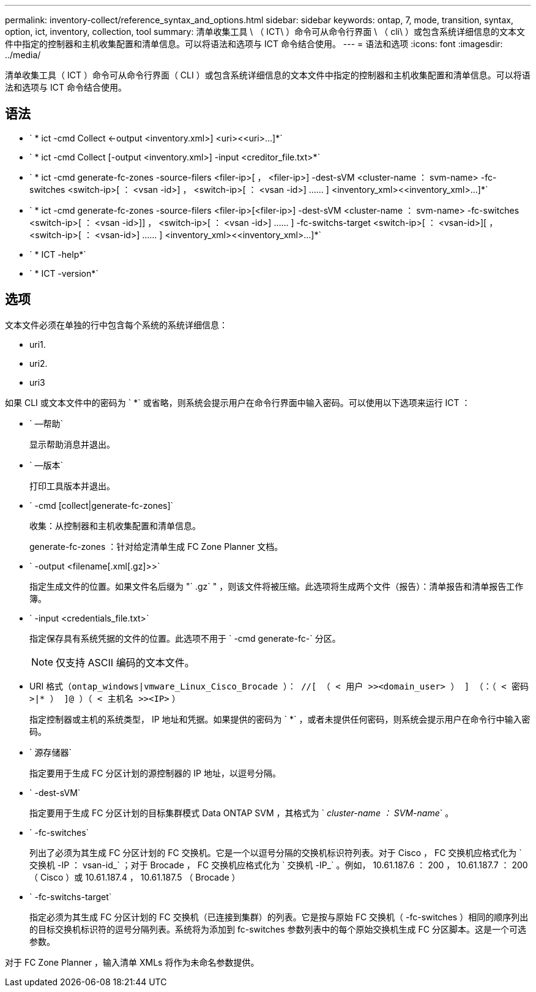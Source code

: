 ---
permalink: inventory-collect/reference_syntax_and_options.html 
sidebar: sidebar 
keywords: ontap, 7, mode, transition, syntax, option, ict, inventory, collection, tool 
summary: 清单收集工具 \ （ ICT\ ）命令可从命令行界面 \ （ cli\ ）或包含系统详细信息的文本文件中指定的控制器和主机收集配置和清单信息。可以将语法和选项与 ICT 命令结合使用。 
---
= 语法和选项
:icons: font
:imagesdir: ../media/


[role="lead"]
清单收集工具（ ICT ）命令可从命令行界面（ CLI ）或包含系统详细信息的文本文件中指定的控制器和主机收集配置和清单信息。可以将语法和选项与 ICT 命令结合使用。



== 语法

* ` * ict -cmd Collect <-output <inventory.xml>] <uri><<uri>...]*`
* ` * ict -cmd Collect [-output <inventory.xml>] -input <creditor_file.txt>*`
* ` * ict -cmd generate-fc-zones -source-filers <filer-ip>[ ， <filer-ip>] -dest-sVM <cluster-name ： svm-name> -fc-switches <switch-ip>[ ： <vsan -id>] ， <switch-ip>[ ： <vsan -id>] …… ] <inventory_xml><<inventory_xml>...]*`
* ` * ict -cmd generate-fc-zones -source-filers <filer-ip>[<filer-ip>] -dest-sVM <cluster-name ： svm-name> -fc-switches <switch-ip>[ ： <vsan -id>]] ， <switch-ip>[ ： <vsan -id>] …… ] -fc-switchs-target <switch-ip>[ ： <vsan-id>][ ， <switch-ip>[ ： <vsan-id>] …… ] <inventory_xml><<inventory_xml>...]*`
* ` * ICT -help*`
* ` * ICT -version*`




== 选项

文本文件必须在单独的行中包含每个系统的系统详细信息：

* uri1.
* uri2.
* uri3


如果 CLI 或文本文件中的密码为 ` *` 或省略，则系统会提示用户在命令行界面中输入密码。可以使用以下选项来运行 ICT ：

* ` —帮助`
+
显示帮助消息并退出。

* ` —版本`
+
打印工具版本并退出。

* ` -cmd [collect|generate-fc-zones]`
+
收集：从控制器和主机收集配置和清单信息。

+
generate-fc-zones ：针对给定清单生成 FC Zone Planner 文档。

* ` -output <filename[.xml[.gz]>>`
+
指定生成文件的位置。如果文件名后缀为 "` .gz` " ，则该文件将被压缩。此选项将生成两个文件（报告）：清单报告和清单报告工作簿。

* ` -input <credentials_file.txt>`
+
指定保存具有系统凭据的文件的位置。此选项不用于 ` -cmd generate-fc-` 分区。

+

NOTE: 仅支持 ASCII 编码的文本文件。

* URI 格式（`ontap_windows|vmware_Linux_Cisco_Brocade ）： //[ （ < 用户 >><domain_user> ） ] （：（ < 密码 >|* ） ]@ ）（ < 主机名 >><IP>` ）
+
指定控制器或主机的系统类型， IP 地址和凭据。如果提供的密码为 ` *` ，或者未提供任何密码，则系统会提示用户在命令行中输入密码。

* ` 源存储器`
+
指定要用于生成 FC 分区计划的源控制器的 IP 地址，以逗号分隔。

* ` -dest-sVM`
+
指定要用于生成 FC 分区计划的目标集群模式 Data ONTAP SVM ，其格式为 ` _cluster-name ： SVM-name_` 。

* ` -fc-switches`
+
列出了必须为其生成 FC 分区计划的 FC 交换机。它是一个以逗号分隔的交换机标识符列表。对于 Cisco ， FC 交换机应格式化为 ` 交换机 -IP ： vsan-id_` ；对于 Brocade ， FC 交换机应格式化为 ` 交换机 -IP_` 。例如， 10.61.187.6 ： 200 ， 10.61.187.7 ： 200 （ Cisco ）或 10.61.187.4 ， 10.61.187.5 （ Brocade ）

* ` -fc-switchs-target`
+
指定必须为其生成 FC 分区计划的 FC 交换机（已连接到集群）的列表。它是按与原始 FC 交换机（ -fc-switches ）相同的顺序列出的目标交换机标识符的逗号分隔列表。系统将为添加到 fc-switches 参数列表中的每个原始交换机生成 FC 分区脚本。这是一个可选参数。



对于 FC Zone Planner ，输入清单 XMLs 将作为未命名参数提供。
